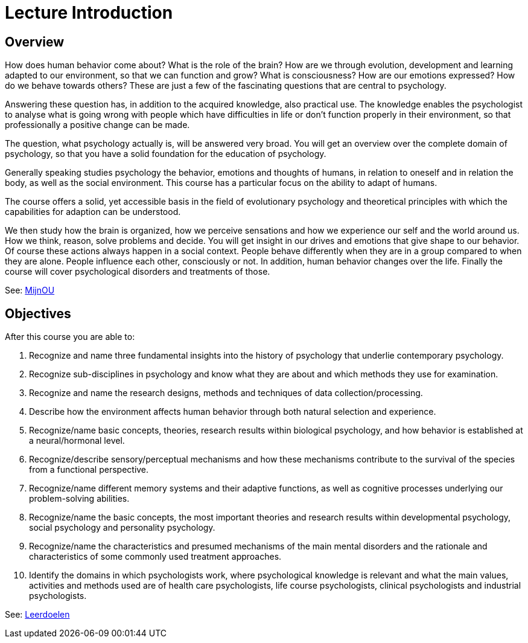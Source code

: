 = Lecture Introduction

== Overview

How does human behavior come about?
What is the role of the brain?
How are we through evolution, development and learning adapted to our environment, so that we can function and grow?
What is consciousness?
How are our emotions expressed?
How do we behave towards others?
These are just a few of the fascinating questions that are central to psychology.

Answering these question has, in addition to the acquired knowledge, also practical use.
The knowledge enables the psychologist to analyse what is going wrong with people which have difficulties in life or don't function properly in their environment, so that professionally a positive change can be made.

The question, what psychology actually is, will be answered very broad.
You will get an overview over the complete domain of psychology, so that you have a solid foundation for the education of psychology.

Generally speaking studies psychology the behavior, emotions and thoughts of humans, in relation to oneself and in relation the body, as well as the social environment.
This course has a particular focus on the ability to adapt of humans.

The course offers a solid, yet accessible basis in the field of evolutionary psychology and theoretical principles with which the capabilities for adaption can be understood.

We then study how the brain is organized, how we perceive sensations and how we experience our self and the world around us.
How we think, reason, solve problems and decide.
You will get insight in our drives and emotions that give shape to our behavior.
Of course these actions always happen in a social context.
People behave differently when they are in a group compared to when they are alone.
People influence each other, consciously or not.
In addition, human behavior changes over the life.
Finally the course will cover psychological disorders and treatments of those.

See: link:https://mijn.ou.nl/group/ou/studieaanbod#!speoproduct/PB0014/BPS/2021-2022[MijnOU]

== Objectives

After this course you are able to:

. Recognize and name three fundamental insights into the history of psychology that underlie contemporary psychology.
. Recognize sub-disciplines in psychology and know what they are about and which methods they use for examination.
. Recognize and name the research designs, methods and techniques of data collection/processing.
. Describe how the environment affects human behavior through both natural selection and experience.
. Recognize/name basic concepts, theories, research results within biological psychology, and how behavior is established at a neural/hormonal level.
. Recognize/describe sensory/perceptual mechanisms and how these mechanisms contribute to the survival of the species from a functional perspective.
. Recognize/name different memory systems and their adaptive functions, as well as cognitive processes underlying our problem-solving abilities.
. Recognize/name the basic concepts, the most important theories and research results within developmental psychology, social psychology and personality psychology.
. Recognize/name the characteristics and presumed mechanisms of the main mental disorders and the rationale and characteristics of some commonly used treatment approaches.
. Identify the domains in which psychologists work, where psychological knowledge is relevant and what the main values, activities and methods used are of health care psychologists, life course psychologists, clinical psychologists and industrial psychologists.

See: link:https://youlearn.ou.nl/web/pb0014212212/leerdoelen[Leerdoelen]